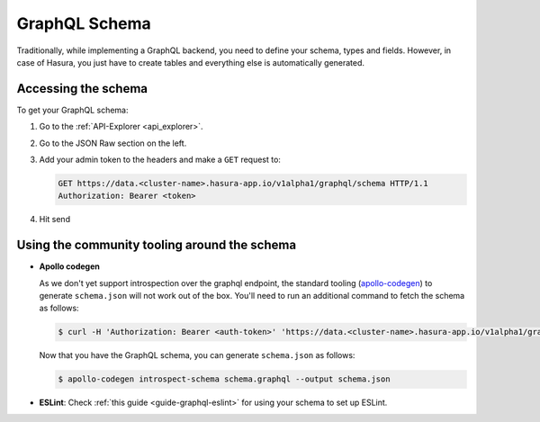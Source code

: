 ==============
GraphQL Schema
==============

Traditionally, while implementing a GraphQL backend, you need to define your schema, types and fields. However, in case of Hasura, you just have to create tables and everything else is automatically generated.

Accessing the schema
--------------------

To get your GraphQL schema:

1. Go to the :ref:`API-Explorer <api_explorer>`.

2. Go to the JSON Raw section on the left.

3. Add your admin token to the headers and make a ``GET`` request to:

   .. code-block:: http

      GET https://data.<cluster-name>.hasura-app.io/v1alpha1/graphql/schema HTTP/1.1
      Authorization: Bearer <token>

4. Hit send

   .. image:: img/graphql-get-schema.png


Using the community tooling around the schema
---------------------------------------------

- **Apollo codegen**

  As we don't yet support introspection over the graphql endpoint, the standard tooling (`apollo-codegen <https://github.com/apollographql/apollo-codegen>`_) to generate ``schema.json`` will not work out of the box. You'll need to run an additional command to fetch the schema as follows:

  .. code-block:: Bash

     $ curl -H 'Authorization: Bearer <auth-token>' 'https://data.<cluster-name>.hasura-app.io/v1alpha1/graphql/schema' | jq -r '.schema' > schema.graphql

  Now that you have the GraphQL schema, you can generate ``schema.json`` as follows:

  .. code-block:: Bash

     $ apollo-codegen introspect-schema schema.graphql --output schema.json

- **ESLint**: Check :ref:`this guide <guide-graphql-eslint>` for using your schema to set up ESLint.
